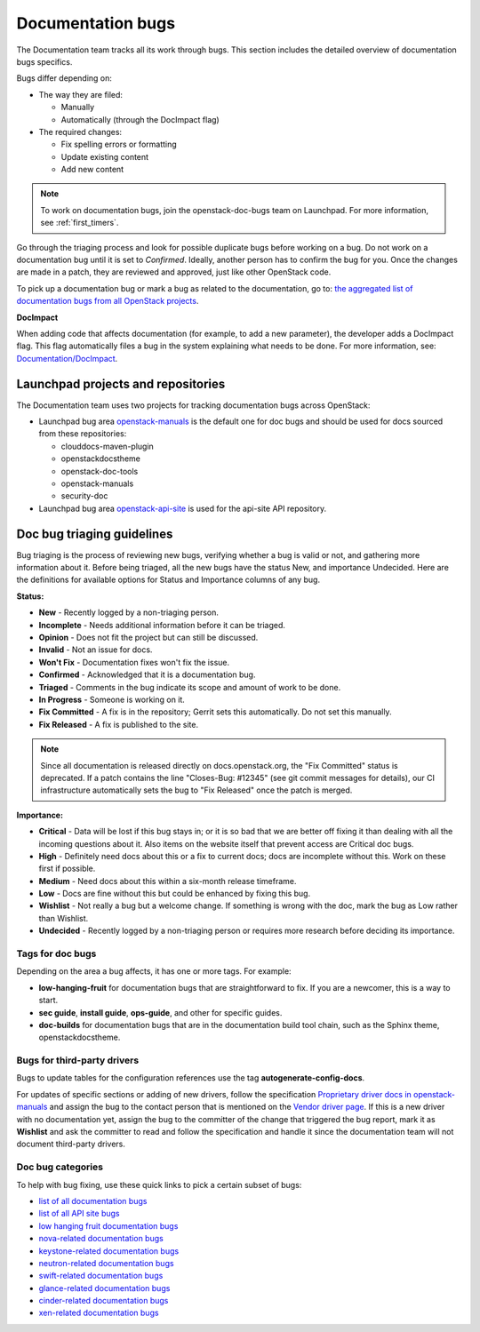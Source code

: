 
.. _doc_bugs:

==================
Documentation bugs
==================

The Documentation team tracks all its work through bugs. This section includes
the detailed overview of documentation bugs specifics.

Bugs differ depending on:

* The way they are filed:

  * Manually
  * Automatically (through the DocImpact flag)

* The required changes:

  * Fix spelling errors or formatting
  * Update existing content
  * Add new content

.. note::

   To work on documentation bugs, join the openstack-doc-bugs team on
   Launchpad. For more information, see :ref:`first_timers`.

Go through the triaging process and look for possible duplicate bugs
before working on a bug. Do not work on a documentation bug until it is set to
`Confirmed`. Ideally, another person has to confirm the bug for you. Once the
changes are made in a patch, they are reviewed and approved, just like other
OpenStack code.

To pick up a documentation bug or mark a bug as related to the documentation,
go to: `the aggregated list of documentation bugs from all OpenStack
projects`_.

**DocImpact**

When adding code that affects documentation (for example, to add a new
parameter), the developer adds a DocImpact flag. This flag automatically
files a bug in the system explaining what needs to be done. For more
information, see: `Documentation/DocImpact`_.

Launchpad projects and repositories
~~~~~~~~~~~~~~~~~~~~~~~~~~~~~~~~~~~

The Documentation team uses two projects for tracking documentation bugs
across OpenStack:

* Launchpad bug area `openstack-manuals`_ is the default one for doc bugs and
  should be used for docs sourced from these repositories:

  * clouddocs-maven-plugin
  * openstackdocstheme
  * openstack-doc-tools
  * openstack-manuals
  * security-doc

* Launchpad bug area `openstack-api-site`_ is used for the api-site API
  repository.

.. _doc_bugs_triaging:

Doc bug triaging guidelines
~~~~~~~~~~~~~~~~~~~~~~~~~~~

Bug triaging is the process of reviewing new bugs, verifying whether a bug is
valid or not, and gathering more information about it. Before being triaged,
all the new bugs have the status New, and importance Undecided. Here are the
definitions for available options for Status and Importance columns of any bug.

**Status:**

* **New** - Recently logged by a non-triaging person.
* **Incomplete** - Needs additional information before it can be triaged.
* **Opinion** - Does not fit the project but can still be discussed.
* **Invalid** - Not an issue for docs.
* **Won't Fix** - Documentation fixes won't fix the issue.
* **Confirmed** - Acknowledged that it is a documentation bug.
* **Triaged** - Comments in the bug indicate its scope and amount of work to
  be done.
* **In Progress** - Someone is working on it.
* **Fix Committed** - A fix is in the repository; Gerrit sets this
  automatically. Do not set this manually.
* **Fix Released** - A fix is published to the site.

.. note::

   Since all documentation is released directly on docs.openstack.org, the
   "Fix Committed" status is deprecated. If a patch contains the line
   "Closes-Bug: #12345" (see git commit messages for details), our CI
   infrastructure automatically sets the bug to "Fix Released" once the patch
   is merged.

**Importance:**

* **Critical** - Data will be lost if this bug stays in; or it is so bad that
  we are better off fixing it than dealing with all the incoming questions
  about it. Also items on the website itself that prevent access are Critical
  doc bugs.
* **High** - Definitely need docs about this or a fix to current docs; docs are
  incomplete without this. Work on these first if possible.
* **Medium** - Need docs about this within a six-month release timeframe.
* **Low** - Docs are fine without this but could be enhanced by fixing this
  bug.
* **Wishlist** - Not really a bug but a welcome change. If something is wrong
  with the doc, mark the bug as Low rather than Wishlist.
* **Undecided** - Recently logged by a non-triaging person or requires more
  research before deciding its importance.

Tags for doc bugs
-----------------

Depending on the area a bug affects, it has one or more tags. For example:

* **low-hanging-fruit** for documentation bugs that are straightforward to fix.
  If you are a newcomer, this is a way to start.

* **sec guide**, **install guide**, **ops-guide**, and other for specific
  guides.

* **doc-builds** for documentation bugs that are in the documentation build
  tool chain, such as the Sphinx theme, openstackdocstheme.

Bugs for third-party drivers
----------------------------

Bugs to update tables for the configuration references use the tag
**autogenerate-config-docs**.

For updates of specific sections or adding of new drivers, follow the
specification `Proprietary driver docs in openstack-manuals
<http://specs.openstack.org/openstack/docs-specs/specs/kilo/move-driver-docs.html>`_
and assign the bug to the contact person that is mentioned on the
`Vendor driver page
<https://wiki.openstack.org/wiki/Documentation/VendorDrivers>`_. If
this is a new driver with no documentation yet, assign the bug to the
committer of the change that triggered the bug report, mark it as
**Wishlist** and ask the committer to read and follow the
specification and handle it since the documentation team will not
document third-party drivers.


Doc bug categories
------------------

To help with bug fixing, use these quick links to pick a certain subset of
bugs:

* `list of all documentation bugs`_
* `list of all API site bugs`_
* `low hanging fruit documentation bugs`_
* `nova-related documentation bugs`_
* `keystone-related documentation bugs`_
* `neutron-related documentation bugs`_
* `swift-related documentation bugs`_
* `glance-related documentation bugs`_
* `cinder-related documentation bugs`_
* `xen-related documentation bugs`_


.. Links

.. _`the aggregated list of documentation bugs from all OpenStack projects`: https://bugs.launchpad.net/openstack/+bugs?field.tag=documentation

.. _`Documentation/DocImpact`: https://wiki.openstack.org/wiki/Documentation/DocImpact

.. _`list of all documentation bugs`: https://bugs.launchpad.net/openstack-manuals
.. _`list of all API site bugs`: https://bugs.launchpad.net/openstack-api-site

.. _`openstack-manuals`: https://bugs.launchpad.net/openstack-manuals
.. _`openstack-api-site`: https://bugs.launchpad.net/openstack-api-site

.. _`low hanging fruit documentation bugs`: https://bugs.launchpad.net/openstack-manuals/+bugs?field.tag=low-hanging-fruit
.. _`nova-related documentation bugs`: https://bugs.launchpad.net/openstack-manuals/+bugs/?field.tag=nova
.. _`keystone-related documentation bugs`: https://bugs.launchpad.net/openstack-manuals/+bugs/?field.tag=keystone
.. _`neutron-related documentation bugs`: https://bugs.launchpad.net/openstack-manuals/+bugs/?field.tag=neutron
.. _`swift-related documentation bugs`: https://bugs.launchpad.net/openstack-manuals/+bugs/?field.tag=swift
.. _`glance-related documentation bugs`: https://bugs.launchpad.net/openstack-manuals/+bugs/?field.tag=glance
.. _`cinder-related documentation bugs`: https://bugs.launchpad.net/openstack-manuals/+bugs/?field.tag=cinder
.. _`xen-related documentation bugs`: https://bugs.launchpad.net/openstack-manuals/+bugs/?field.tag=xen
